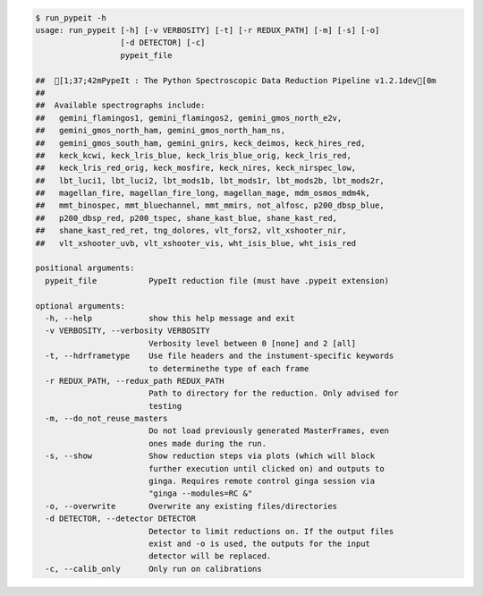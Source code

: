 .. code-block:: console

    $ run_pypeit -h
    usage: run_pypeit [-h] [-v VERBOSITY] [-t] [-r REDUX_PATH] [-m] [-s] [-o]
                      [-d DETECTOR] [-c]
                      pypeit_file
    
    ##  [1;37;42mPypeIt : The Python Spectroscopic Data Reduction Pipeline v1.2.1dev[0m
    ##  
    ##  Available spectrographs include:
    ##   gemini_flamingos1, gemini_flamingos2, gemini_gmos_north_e2v,
    ##   gemini_gmos_north_ham, gemini_gmos_north_ham_ns,
    ##   gemini_gmos_south_ham, gemini_gnirs, keck_deimos, keck_hires_red,
    ##   keck_kcwi, keck_lris_blue, keck_lris_blue_orig, keck_lris_red,
    ##   keck_lris_red_orig, keck_mosfire, keck_nires, keck_nirspec_low,
    ##   lbt_luci1, lbt_luci2, lbt_mods1b, lbt_mods1r, lbt_mods2b, lbt_mods2r,
    ##   magellan_fire, magellan_fire_long, magellan_mage, mdm_osmos_mdm4k,
    ##   mmt_binospec, mmt_bluechannel, mmt_mmirs, not_alfosc, p200_dbsp_blue,
    ##   p200_dbsp_red, p200_tspec, shane_kast_blue, shane_kast_red,
    ##   shane_kast_red_ret, tng_dolores, vlt_fors2, vlt_xshooter_nir,
    ##   vlt_xshooter_uvb, vlt_xshooter_vis, wht_isis_blue, wht_isis_red
    
    positional arguments:
      pypeit_file           PypeIt reduction file (must have .pypeit extension)
    
    optional arguments:
      -h, --help            show this help message and exit
      -v VERBOSITY, --verbosity VERBOSITY
                            Verbosity level between 0 [none] and 2 [all]
      -t, --hdrframetype    Use file headers and the instument-specific keywords
                            to determinethe type of each frame
      -r REDUX_PATH, --redux_path REDUX_PATH
                            Path to directory for the reduction. Only advised for
                            testing
      -m, --do_not_reuse_masters
                            Do not load previously generated MasterFrames, even
                            ones made during the run.
      -s, --show            Show reduction steps via plots (which will block
                            further execution until clicked on) and outputs to
                            ginga. Requires remote control ginga session via
                            "ginga --modules=RC &"
      -o, --overwrite       Overwrite any existing files/directories
      -d DETECTOR, --detector DETECTOR
                            Detector to limit reductions on. If the output files
                            exist and -o is used, the outputs for the input
                            detector will be replaced.
      -c, --calib_only      Only run on calibrations
    